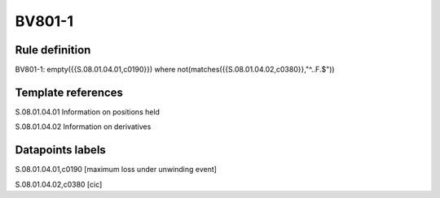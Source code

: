 =======
BV801-1
=======

Rule definition
---------------

BV801-1: empty({{S.08.01.04.01,c0190}})  where not(matches({{S.08.01.04.02,c0380}},"^..F.$"))


Template references
-------------------

S.08.01.04.01 Information on positions held

S.08.01.04.02 Information on derivatives


Datapoints labels
-----------------

S.08.01.04.01,c0190 [maximum loss under unwinding event]

S.08.01.04.02,c0380 [cic]



